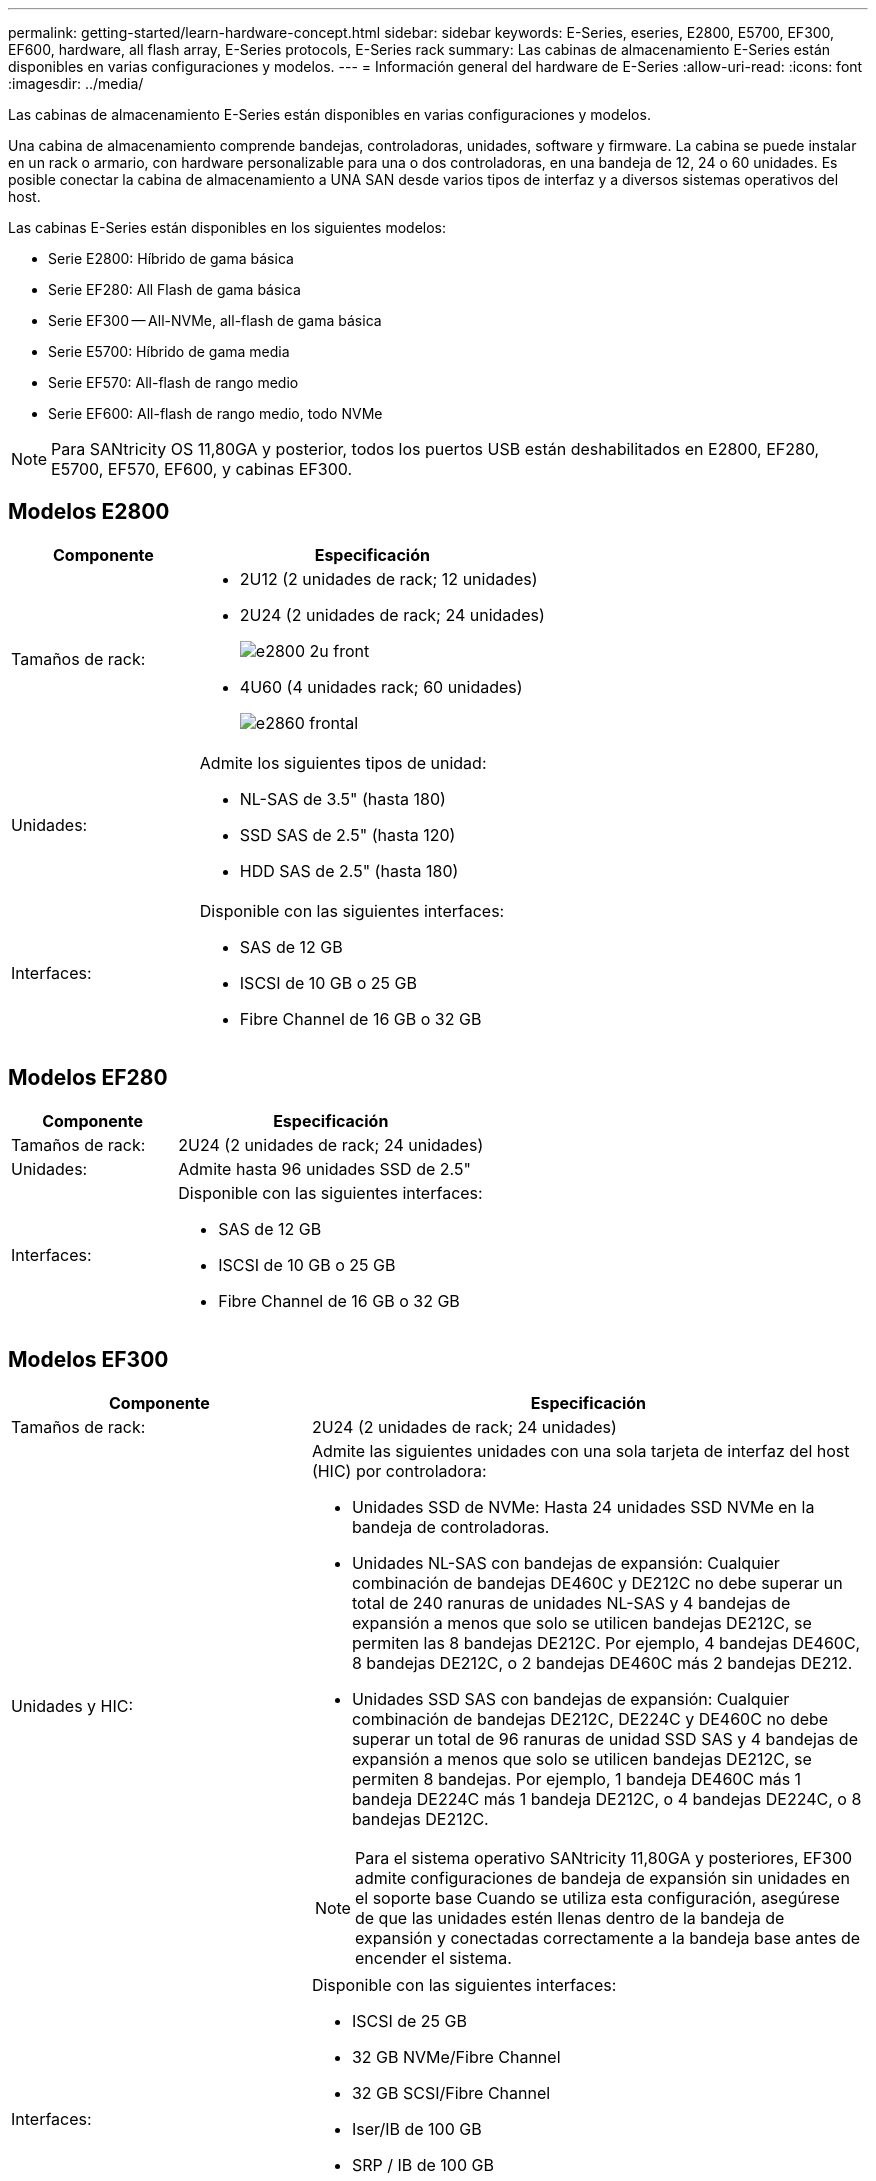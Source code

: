 ---
permalink: getting-started/learn-hardware-concept.html 
sidebar: sidebar 
keywords: E-Series, eseries, E2800, E5700, EF300, EF600, hardware, all flash array, E-Series protocols, E-Series rack 
summary: Las cabinas de almacenamiento E-Series están disponibles en varias configuraciones y modelos. 
---
= Información general del hardware de E-Series
:allow-uri-read: 
:icons: font
:imagesdir: ../media/


[role="lead"]
Las cabinas de almacenamiento E-Series están disponibles en varias configuraciones y modelos.

Una cabina de almacenamiento comprende bandejas, controladoras, unidades, software y firmware. La cabina se puede instalar en un rack o armario, con hardware personalizable para una o dos controladoras, en una bandeja de 12, 24 o 60 unidades. Es posible conectar la cabina de almacenamiento a UNA SAN desde varios tipos de interfaz y a diversos sistemas operativos del host.

Las cabinas E-Series están disponibles en los siguientes modelos:

* Serie E2800: Híbrido de gama básica
* Serie EF280: All Flash de gama básica
* Serie EF300 -- All-NVMe, all-flash de gama básica
* Serie E5700: Híbrido de gama media
* Serie EF570: All-flash de rango medio
* Serie EF600: All-flash de rango medio, todo NVMe



NOTE: Para SANtricity OS 11,80GA y posterior, todos los puertos USB están deshabilitados en E2800, EF280, E5700, EF570, EF600, y cabinas EF300.



== Modelos E2800

[cols="35h,~"]
|===
| Componente | Especificación 


 a| 
Tamaños de rack:
 a| 
* 2U12 (2 unidades de rack; 12 unidades)
* 2U24 (2 unidades de rack; 24 unidades)
+
image::../media/e2800_2u_front.gif[e2800 2u front]

* 4U60 (4 unidades rack; 60 unidades)
+
image::../media/e2860_front.gif[e2860 frontal]





 a| 
Unidades:
 a| 
Admite los siguientes tipos de unidad:

* NL-SAS de 3.5" (hasta 180)
* SSD SAS de 2.5" (hasta 120)
* HDD SAS de 2.5" (hasta 180)




 a| 
Interfaces:
 a| 
Disponible con las siguientes interfaces:

* SAS de 12 GB
* ISCSI de 10 GB o 25 GB
* Fibre Channel de 16 GB o 32 GB


|===


== Modelos EF280

[cols="35h,~"]
|===
| Componente | Especificación 


 a| 
Tamaños de rack:
 a| 
2U24 (2 unidades de rack; 24 unidades)image:../media/ef570_front.gif[""]



 a| 
Unidades:
 a| 
Admite hasta 96 unidades SSD de 2.5"



 a| 
Interfaces:
 a| 
Disponible con las siguientes interfaces:

* SAS de 12 GB
* ISCSI de 10 GB o 25 GB
* Fibre Channel de 16 GB o 32 GB


|===


== Modelos EF300

[cols="35h,~"]
|===
| Componente | Especificación 


 a| 
Tamaños de rack:
 a| 
2U24 (2 unidades de rack; 24 unidades)image:../media/ef570_front.gif[""]



 a| 
Unidades y HIC:
 a| 
Admite las siguientes unidades con una sola tarjeta de interfaz del host (HIC) por controladora:

* Unidades SSD de NVMe: Hasta 24 unidades SSD NVMe en la bandeja de controladoras.
* Unidades NL-SAS con bandejas de expansión: Cualquier combinación de bandejas DE460C y DE212C no debe superar un total de 240 ranuras de unidades NL-SAS y 4 bandejas de expansión a menos que solo se utilicen bandejas DE212C, se permiten las 8 bandejas DE212C. Por ejemplo, 4 bandejas DE460C, 8 bandejas DE212C, o 2 bandejas DE460C más 2 bandejas DE212.
* Unidades SSD SAS con bandejas de expansión: Cualquier combinación de bandejas DE212C, DE224C y DE460C no debe superar un total de 96 ranuras de unidad SSD SAS y 4 bandejas de expansión a menos que solo se utilicen bandejas DE212C, se permiten 8 bandejas. Por ejemplo, 1 bandeja DE460C más 1 bandeja DE224C más 1 bandeja DE212C, o 4 bandejas DE224C, o 8 bandejas DE212C.



NOTE: Para el sistema operativo SANtricity 11,80GA y posteriores, EF300 admite configuraciones de bandeja de expansión sin unidades en el soporte base Cuando se utiliza esta configuración, asegúrese de que las unidades estén llenas dentro de la bandeja de expansión y conectadas correctamente a la bandeja base antes de encender el sistema.



 a| 
Interfaces:
 a| 
Disponible con las siguientes interfaces:

* ISCSI de 25 GB
* 32 GB NVMe/Fibre Channel
* 32 GB SCSI/Fibre Channel
* Iser/IB de 100 GB
* SRP / IB de 100 GB
* 100 GB NVMe/IB
* NVMe/roce de 100 GB


|===


== Modelos E5700

[cols="35h,~"]
|===
| Componente | Especificación 


 a| 
Tamaños de rack:
 a| 
* 2U24 (2 unidades de rack; 24 unidades)
+
image::../media/e2800_2u_front.gif[e2800 2u front]

* 4U60 (4 unidades rack; 60 unidades)
+
image::../media/e2860_front.gif[e2860 frontal]





 a| 
Unidades:
 a| 
Admite hasta 480 de los siguientes tipos de unidad:

* Unidades NL-SAS de 3.5 pulgadas
* Unidades SSD SAS de 2.5"
* Unidades HDD SAS de 2.5"




 a| 
Interfaces:
 a| 
Disponible con las siguientes interfaces:

* SAS de 12 GB
* ISCSI de 10 GB o 25 GB
* Fibre Channel de 16 GB o 32 GB
* 32 GB NVMe/Fibre Channel
* Iser/IB de 100 GB
* SRP / IB de 100 GB
* 100 GB NVMe/IB
* NVMe/roce de 100 GB


|===


== Modelos de EF570

[cols="35h,~"]
|===
| Componente | Especificación 


 a| 
Tamaños de rack:
 a| 
2U24 (2 unidades de rack; 24 unidades)image:../media/ef570_front.gif[""]



 a| 
Unidades:
 a| 
Admite hasta 120 unidades SSD de 2.5"



 a| 
Interfaces:
 a| 
Disponible con las siguientes interfaces:

* SAS de 12 GB
* ISCSI de 10 GB o 25 GB
* Fibre Channel de 16 GB o 32 GB
* 32 GB NVMe/Fibre Channel
* Iser/IB de 100 GB
* SRP / IB de 100 GB
* 100 GB NVMe/IB
* NVMe/roce de 100 GB


|===


== Modelos EF600

[cols="35h,~"]
|===
| Componente | Especificación 


 a| 
Tamaños de rack:
 a| 
2U24 (2 unidades de rack; 24 unidades)image:../media/ef570_front.gif[""]



 a| 
Unidades y HIC:
 a| 
Admite las siguientes unidades con una sola tarjeta de interfaz del host (HIC) por controladora:

* Unidades SSD de NVMe: Hasta 24 unidades SSD NVMe en la bandeja de controladoras.
* Unidades NL-SAS con bandejas de expansión: Cualquier combinación de bandejas DE460C y DE212C no debe superar un total de 420 ranuras de unidades NL-SAS y 7 bandejas de expansión a menos que solo se utilicen bandejas DE212C, se permiten las 8 bandejas DE212C. Por ejemplo, 7 bandejas DE460C o 8 bandejas DE212C, o 5 bandejas DE460C más 2 bandejas DE212.
* Unidades SSD SAS con bandejas de ampliación: Cualquier combinación de bandejas DE212C, DE224C y DE460C no debe superar un total de 96 ranuras de unidades SSD SAS y 7 bandejas de expansión, a menos que solo se utilicen DE212C bandejas y se permiten 8 DE212C bandejas. Por ejemplo, 1 DE460C bandeja más 1 DE224C bandeja más 1 DE212C bandeja, o 4 DE224C bandejas, o 8 DE212C bandejas



NOTE: Para el sistema operativo SANtricity 11,80GA y posteriores, EF600 admite configuraciones de bandeja de expansión sin unidades en el soporte base Cuando se utiliza esta configuración, asegúrese de que las unidades estén llenas dentro de la bandeja de expansión y conectadas correctamente a la bandeja base antes de encender el sistema.



 a| 
Interfaces:
 a| 
Disponible con las siguientes interfaces:

* ISCSI de 25 GB
* 32 GB NVMe/Fibre Channel
* 32 GB SCSI/Fibre Channel
* Iser/IB de 100 GB
* SRP / IB de 100 GB
* 100 GB NVMe/IB
* NVMe/roce de 100 GB
* Iser / IB de 200 GB
* 200 GB NVMe/IB
* NVMe/roce de 200 GB


|===